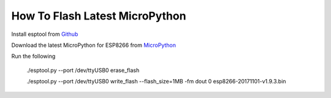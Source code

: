 How To Flash Latest MicroPython
-------------------------------

Install esptool from `Github <https://github.com/espressif/esptool>`_

Download the latest MicroPython for ESP8266 from `MicroPython <http://micropython.org/download#esp8266>`_

Run the following

    ./esptool.py --port /dev/ttyUSB0 erase_flash

    ./esptool.py --port /dev/ttyUSB0 write_flash --flash_size=1MB -fm dout 0 esp8266-20171101-v1.9.3.bin
